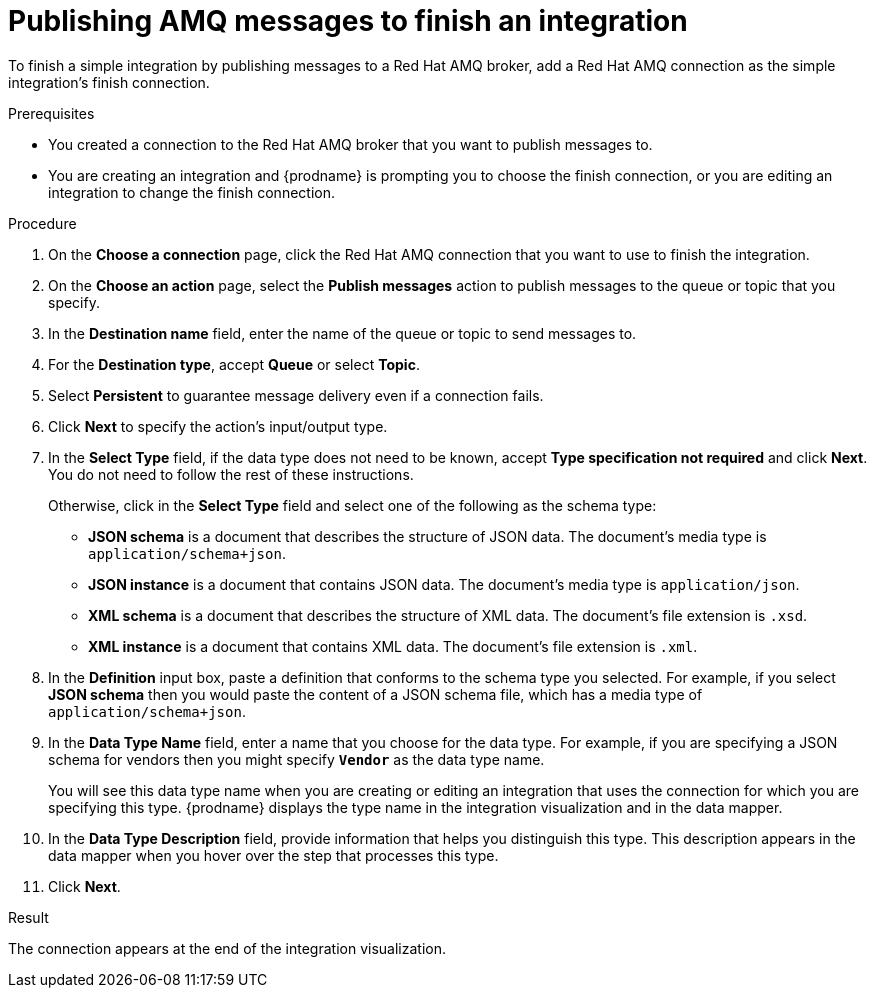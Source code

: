 // This module is included in the following assemblies:
// as_connecting-to-amq.adoc

[id='adding-amq-connection-finish_{context}']
= Publishing AMQ messages to finish an integration

To finish a simple integration by publishing messages to a Red Hat AMQ broker, 
add a Red Hat AMQ connection as the simple integration's finish connection.

.Prerequisites
* You created a connection to the Red Hat AMQ broker that you want to publish 
messages to.
* You are creating an integration and {prodname} is prompting you
to choose the 
finish connection, or you are editing an integration to change the finish
connection. 

.Procedure

. On the *Choose a connection* page, click the Red Hat AMQ connection that
you want to use to finish the integration. 
. On the *Choose an action* page, select the *Publish messages* action to
publish messages to the queue or topic that you specify. 
. In the *Destination name* field, enter the name of the queue or 
topic to send messages to. 
. For the *Destination type*, accept *Queue* or select *Topic*. 
. Select *Persistent* to guarantee message delivery even if
a connection fails. 

. Click *Next* to specify the action's input/output type. 

. In the *Select Type* field, if the data type does not need to be known, 
accept *Type specification not required* 
and click *Next*. You do not need to follow the rest of these
instructions. 
+
Otherwise, click in the *Select Type* field and 
select one of the following as the schema type:
+
* *JSON schema* is a document that describes the structure of JSON data.
The document's media type is `application/schema+json`. 
* *JSON instance* is a document that contains JSON data. The document's 
media type is `application/json`. 
* *XML schema* is a document that describes the structure of XML data.
The document's file extension is `.xsd`.
* *XML instance* is a document that contains XML data. The
document's file extension is `.xml`. 

. In the *Definition* input box, paste a definition that conforms to the
schema type you selected. 
For example, if you select *JSON schema* then you would paste the content of
a JSON schema file, which has a media type of `application/schema+json`.

. In the *Data Type Name* field, enter a name that you choose for the
data type. For example, if you are specifying a JSON schema for
vendors then you might specify `*Vendor*` as the data type name. 
+
You will see this data type name when you are creating 
or editing an integration that uses the connection
for which you are specifying this type. {prodname} displays the type name
in the integration visualization and in the data mapper. 

. In the *Data Type Description* field, provide information that helps you
distinguish this type. This description appears in the data mapper when 
you hover over the step that processes this type. 
. Click *Next*. 

.Result
The connection appears at the end of the integration visualization. 
